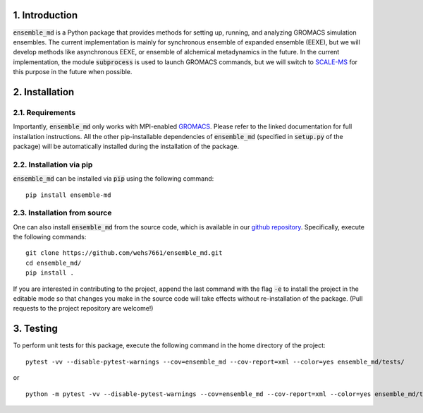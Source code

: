 1. Introduction
===============
:code:`ensemble_md` is a Python package that provides methods for setting up, 
running, and analyzing GROMACS simulation ensembles. The current implementation is
mainly for synchronous ensemble of expanded ensemble (EEXE), but we will develop
methods like asynchronous EEXE, or ensemble of alchemical metadynamics in the future.
In the current implementation, the module :code:`subprocess`
is used to launch GROMACS commands, but we will switch to `SCALE-MS`_ for this purpose
in the future when possible.


.. _`SCALE-MS`: https://scale-ms.readthedocs.io/en/latest/


2. Installation
===============
2.1. Requirements
-----------------
Importantly, :code:`ensemble_md` only works with MPI-enabled `GROMACS`_. Please refer to the linked documentation for full installation instructions.
All the other pip-installable dependencies of :code:`ensemble_md` (specified in :code:`setup.py` of the package)
will be automatically installed during the installation of the package.

.. _`GROMACS`: https://manual.gromacs.org/current/install-guide/index.html

2.2. Installation via pip
-------------------------
:code:`ensemble_md` can be installed via :code:`pip` using the following command:
::

    pip install ensemble-md 

2.3. Installation from source
-----------------------------
One can also install :code:`ensemble_md` from the source code, which is available in our
`github repository`_. Specifically, execute the following commands:
::

    git clone https://github.com/wehs7661/ensemble_md.git
    cd ensemble_md/
    pip install .

If you are interested in contributing to the project, append the 
last command with the flag :code:`-e` to install the project in the editable mode 
so that changes you make in the source code will take effects without re-installation of the package. 
(Pull requests to the project repository are welcome!)

.. _`github repository`: https://github.com/wehs7661/ensemble_md.git

3. Testing
==========
To perform unit tests for this package, execute the following command in the home directory of the project:
::

    pytest -vv --disable-pytest-warnings --cov=ensemble_md --cov-report=xml --color=yes ensemble_md/tests/

or 

::

    python -m pytest -vv --disable-pytest-warnings --cov=ensemble_md --cov-report=xml --color=yes ensemble_md/tests/